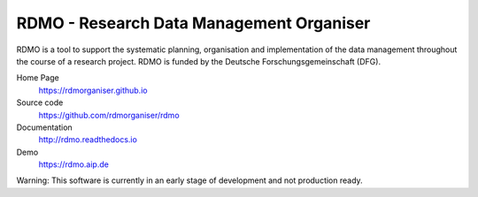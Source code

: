 RDMO - Research Data Management Organiser
=========================================

.. image:: https://travis-ci.org/rdmorganiser/rdmo.svg?branch=master
   :target: https://travis-ci.org/rdmorganiser/rdmo
   :alt: Test status

.. image:: https://coveralls.io/repos/rdmorganiser/rdmo/badge.svg?branch=master&service=github
   :target: https://coveralls.io/github/rdmorganiser/rdmo?branch=master
   :alt: Coverage status

.. image:: https://readthedocs.org/projects/rdmo/badge/?version=latest
   :target: http://rdmo.readthedocs.io/en/latest/?badge=latest
   :alt: Documentation status


RDMO is a tool to support the systematic planning, organisation and implementation of the data management throughout the course of a research project. RDMO is funded by the Deutsche Forschungsgemeinschaft (DFG).

Home Page
  https://rdmorganiser.github.io

Source code
  https://github.com/rdmorganiser/rdmo

Documentation
  http://rdmo.readthedocs.io

Demo
  https://rdmo.aip.de

Warning: This software is currently in an early stage of development and not production ready.
